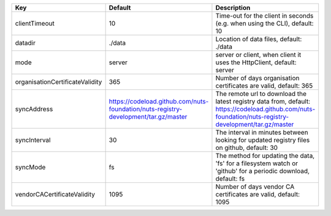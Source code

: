 ===============================  ===================================================================================  ======================================================================================================================================================
Key                              Default                                                                              Description                                                                                                                                           
===============================  ===================================================================================  ======================================================================================================================================================
clientTimeout                    10                                                                                   Time-out for the client in seconds (e.g. when using the CLI), default: 10                                                                             
datadir                          ./data                                                                               Location of data files, default: ./data                                                                                                               
mode                             server                                                                               server or client, when client it uses the HttpClient, default: server                                                                                 
organisationCertificateValidity  365                                                                                  Number of days organisation certificates are valid, default: 365                                                                                      
syncAddress                      https://codeload.github.com/nuts-foundation/nuts-registry-development/tar.gz/master  The remote url to download the latest registry data from, default: https://codeload.github.com/nuts-foundation/nuts-registry-development/tar.gz/master
syncInterval                     30                                                                                   The interval in minutes between looking for updated registry files on github, default: 30                                                             
syncMode                         fs                                                                                   The method for updating the data, 'fs' for a filesystem watch or 'github' for a periodic download, default: fs                                        
vendorCACertificateValidity      1095                                                                                 Number of days vendor CA certificates are valid, default: 1095                                                                                        
===============================  ===================================================================================  ======================================================================================================================================================

